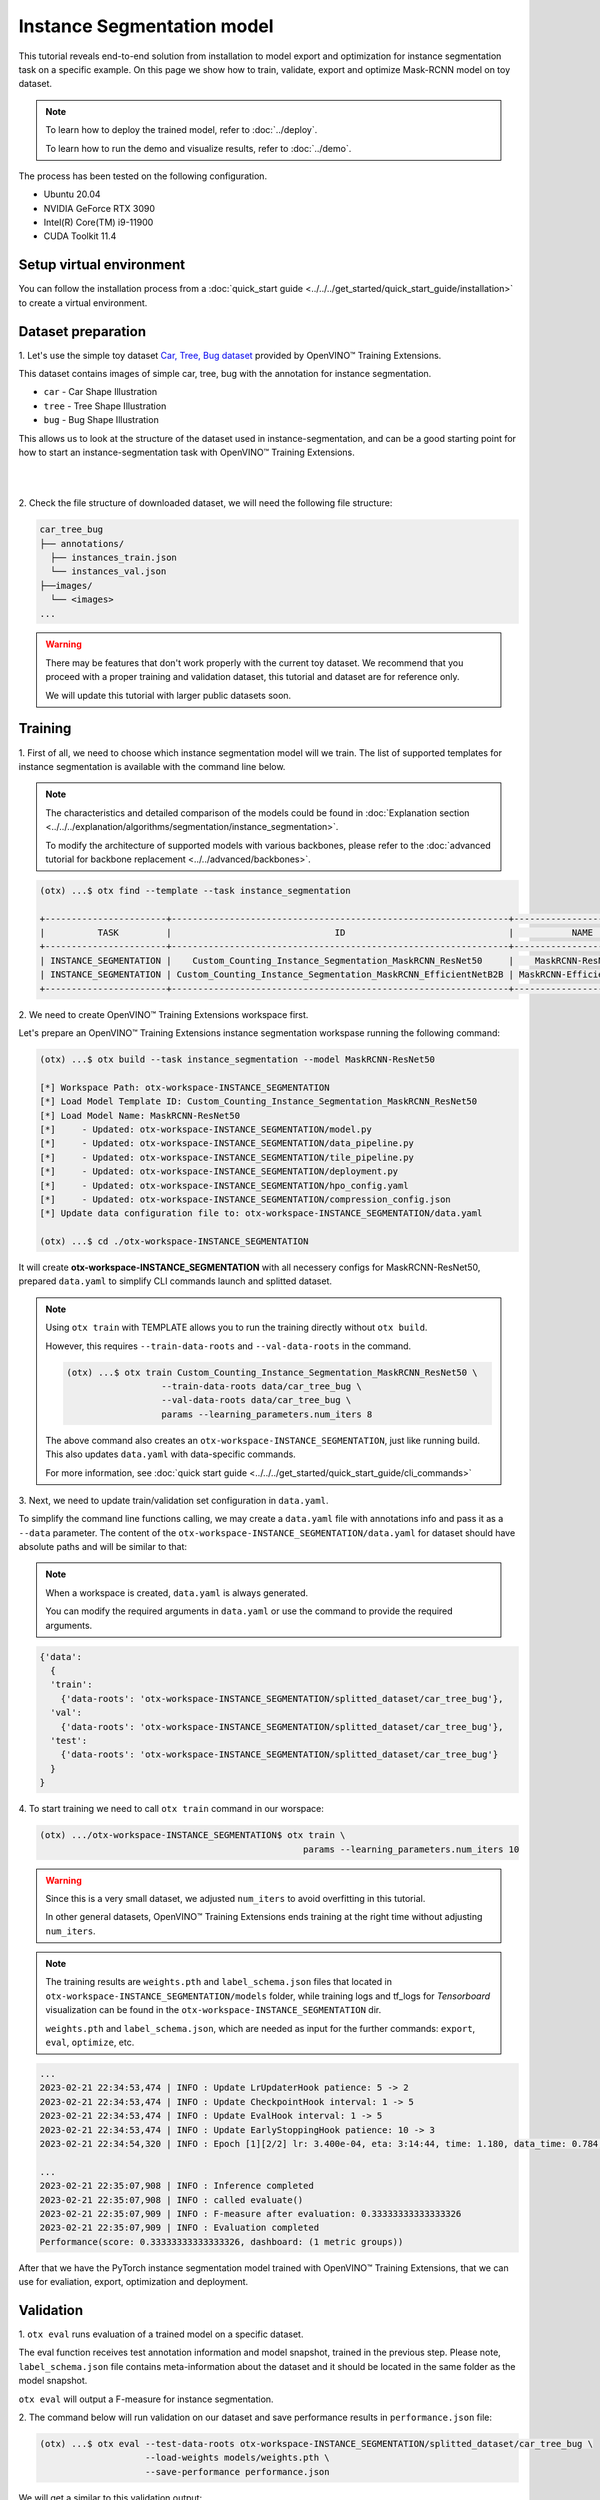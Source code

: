 Instance Segmentation model
================================

This tutorial reveals end-to-end solution from installation to model export and optimization for instance segmentation task on a specific example.
On this page we show how to train, validate, export and optimize Mask-RCNN model on toy dataset.

.. note::

  To learn how to deploy the trained model, refer to :doc:`../deploy`.

  To learn how to run the demo and visualize results, refer to :doc:`../demo`.

The process has been tested on the following configuration.

- Ubuntu 20.04
- NVIDIA GeForce RTX 3090
- Intel(R) Core(TM) i9-11900
- CUDA Toolkit 11.4

*************************
Setup virtual environment
*************************

You can follow the installation process from a :doc:`quick_start guide <../../../get_started/quick_start_guide/installation>` to create a virtual environment.

***************************
Dataset preparation
***************************

1. Let's use the simple toy dataset `Car, Tree, Bug dataset <https:/github.com/openvinotoolkit/training_Extensionss/tree/develop/tests/assets/car_tree_bug>`_ 
provided by OpenVINO™ Training Extensions.

This dataset contains images of simple car, tree, bug with the annotation for instance segmentation.

- ``car``	- Car Shape Illustration
- ``tree``	- Tree Shape Illustration
- ``bug``	- Bug Shape Illustration

This allows us to look at the structure of the dataset used in instance-segmentation, and can be a good starting point for how to start an instance-segmentation task with OpenVINO™ Training Extensions.

|

.. image:: ../../../../../utils/images/car_tree_bug_gt_sample.png
  :width: 400

|

2. Check the file structure of downloaded dataset,
we will need the following file structure:

.. code-block::

  car_tree_bug
  ├── annotations/
    ├── instances_train.json
    └── instances_val.json
  ├──images/
    └── <images>
  ...

.. warning::
  There may be features that don't work properly with the current toy dataset. We recommend that you proceed with a proper training and validation dataset, this tutorial and dataset are for reference only.

  We will update this tutorial with larger public datasets soon.

*********
Training
*********

1. First of all, we need to choose which instance segmentation model will we train.
The list of supported templates for instance segmentation is available with the command line below.

.. note::

  The characteristics and detailed comparison of the models could be found in :doc:`Explanation section <../../../explanation/algorithms/segmentation/instance_segmentation>`.

  To modify the architecture of supported models with various backbones, please refer to the :doc:`advanced tutorial for backbone replacement <../../advanced/backbones>`.

.. code-block::

  (otx) ...$ otx find --template --task instance_segmentation

  +-----------------------+----------------------------------------------------------------+--------------------------+-----------------------------------------------------------------------------------------------+
  |          TASK         |                               ID                               |           NAME           |                                           BASE PATH                                           |
  +-----------------------+----------------------------------------------------------------+--------------------------+-----------------------------------------------------------------------------------------------+
  | INSTANCE_SEGMENTATION |    Custom_Counting_Instance_Segmentation_MaskRCNN_ResNet50     |    MaskRCNN-ResNet50     |     otx/algorithms/detection/configs/instance_segmentation/resnet50_maskrcnn/template.yaml    |
  | INSTANCE_SEGMENTATION | Custom_Counting_Instance_Segmentation_MaskRCNN_EfficientNetB2B | MaskRCNN-EfficientNetB2B | otx/algorithms/detection/configs/instance_segmentation/efficientnetb2b_maskrcnn/template.yaml |
  +-----------------------+----------------------------------------------------------------+--------------------------+-----------------------------------------------------------------------------------------------+

2. We need to create 
OpenVINO™ Training Extensions workspace first.

Let's prepare an OpenVINO™ Training Extensions instance segmentation workspase running the following command:

.. code-block::

  (otx) ...$ otx build --task instance_segmentation --model MaskRCNN-ResNet50

  [*] Workspace Path: otx-workspace-INSTANCE_SEGMENTATION
  [*] Load Model Template ID: Custom_Counting_Instance_Segmentation_MaskRCNN_ResNet50
  [*] Load Model Name: MaskRCNN-ResNet50
  [*]     - Updated: otx-workspace-INSTANCE_SEGMENTATION/model.py
  [*]     - Updated: otx-workspace-INSTANCE_SEGMENTATION/data_pipeline.py
  [*]     - Updated: otx-workspace-INSTANCE_SEGMENTATION/tile_pipeline.py
  [*]     - Updated: otx-workspace-INSTANCE_SEGMENTATION/deployment.py
  [*]     - Updated: otx-workspace-INSTANCE_SEGMENTATION/hpo_config.yaml
  [*]     - Updated: otx-workspace-INSTANCE_SEGMENTATION/compression_config.json
  [*] Update data configuration file to: otx-workspace-INSTANCE_SEGMENTATION/data.yaml

  (otx) ...$ cd ./otx-workspace-INSTANCE_SEGMENTATION

It will create **otx-workspace-INSTANCE_SEGMENTATION** with all necessery configs for MaskRCNN-ResNet50, prepared ``data.yaml`` to simplify CLI commands launch and splitted dataset.

.. note::
  Using ``otx train`` with TEMPLATE allows you to run the training directly without ``otx build``.

  However, this requires ``--train-data-roots`` and ``--val-data-roots`` in the command.

  .. code-block::

    (otx) ...$ otx train Custom_Counting_Instance_Segmentation_MaskRCNN_ResNet50 \
                      --train-data-roots data/car_tree_bug \
                      --val-data-roots data/car_tree_bug \
                      params --learning_parameters.num_iters 8

  The above command also creates an ``otx-workspace-INSTANCE_SEGMENTATION``, just like running build. This also updates ``data.yaml`` with data-specific commands.

  For more information, see :doc:`quick start guide <../../../get_started/quick_start_guide/cli_commands>`

3. Next, we need to update 
train/validation set configuration in ``data.yaml``. 

To simplify the command line functions calling, we may create a ``data.yaml`` file with annotations info and pass it as a ``--data`` parameter. 
The content of the ``otx-workspace-INSTANCE_SEGMENTATION/data.yaml`` for dataset should have absolute paths and will be similar to that:

.. note::

  When a workspace is created, ``data.yaml`` is always generated.

  You can modify the required arguments in ``data.yaml`` or use the command to provide the required arguments.

.. code-block::

  {'data':
    {
    'train':
      {'data-roots': 'otx-workspace-INSTANCE_SEGMENTATION/splitted_dataset/car_tree_bug'},
    'val':
      {'data-roots': 'otx-workspace-INSTANCE_SEGMENTATION/splitted_dataset/car_tree_bug'},
    'test':
      {'data-roots': 'otx-workspace-INSTANCE_SEGMENTATION/splitted_dataset/car_tree_bug'}
    }
  }

4. To start training we need 
to call ``otx train``
command in our worspace:

.. code-block::

  (otx) .../otx-workspace-INSTANCE_SEGMENTATION$ otx train \
                                                    params --learning_parameters.num_iters 10

.. warning::
  Since this is a very small dataset, we adjusted ``num_iters`` to avoid overfitting in this tutorial.

  In other general datasets, OpenVINO™ Training Extensions ends training at the right time without adjusting ``num_iters``.

.. note::

  The training results are ``weights.pth`` and ``label_schema.json`` files that located in ``otx-workspace-INSTANCE_SEGMENTATION/models`` folder, while training logs and tf_logs for `Tensorboard` visualization can be found in the ``otx-workspace-INSTANCE_SEGMENTATION`` dir.

  ``weights.pth`` and ``label_schema.json``, which are needed as input for the further commands: ``export``, ``eval``,  ``optimize``,  etc.

.. code-block::

  ...
  2023-02-21 22:34:53,474 | INFO : Update LrUpdaterHook patience: 5 -> 2
  2023-02-21 22:34:53,474 | INFO : Update CheckpointHook interval: 1 -> 5
  2023-02-21 22:34:53,474 | INFO : Update EvalHook interval: 1 -> 5
  2023-02-21 22:34:53,474 | INFO : Update EarlyStoppingHook patience: 10 -> 3
  2023-02-21 22:34:54,320 | INFO : Epoch [1][2/2] lr: 3.400e-04, eta: 3:14:44, time: 1.180, data_time: 0.784, memory: 7322, current_iters: 1, loss_rpn_cls: 0.0720, loss_rpn_bbox: 0.0250, loss_cls: 2.6643, acc: 89.3066, loss_bbox: 0.3984, loss_mask: 3.5540, loss: 6.7136, grad_norm: 66.2921

  ...
  2023-02-21 22:35:07,908 | INFO : Inference completed
  2023-02-21 22:35:07,908 | INFO : called evaluate()
  2023-02-21 22:35:07,909 | INFO : F-measure after evaluation: 0.33333333333333326
  2023-02-21 22:35:07,909 | INFO : Evaluation completed
  Performance(score: 0.33333333333333326, dashboard: (1 metric groups))

After that we have the PyTorch instance segmentation model trained with OpenVINO™ Training Extensions, that we can use for evaliation, export, optimization and deployment.

***********
Validation
***********

1. ``otx eval`` runs evaluation of a trained
model on a specific dataset.

The eval function receives test annotation information and model snapshot, trained in the previous step.
Please note, ``label_schema.json`` file contains meta-information about the dataset and it should be located in the same folder as the model snapshot.

``otx eval`` will output a F-measure for instance segmentation.

2. The command below will run validation on our dataset
and save performance results in ``performance.json`` file:

.. code-block::

  (otx) ...$ otx eval --test-data-roots otx-workspace-INSTANCE_SEGMENTATION/splitted_dataset/car_tree_bug \
                      --load-weights models/weights.pth \
                      --save-performance performance.json

We will get a similar to this validation output:

.. code-block::

  ...

  2023-02-21 22:37:10,263 | INFO : Inference completed
  2023-02-21 22:37:10,263 | INFO : called evaluate()
  2023-02-21 22:37:10,265 | INFO : F-measure after evaluation: 0.33333333333333326
  2023-02-21 22:37:10,265 | INFO : Evaluation completed
  Performance(score: 0.33333333333333326, dashboard: (1 metric groups))

.. note::

  You can omit ``--test-data-roots`` if you are currently inside a workspace and have test-data stuff written in ``data.yaml``.

  Also, if you're inside a workspace and ``weights.pth`` exists in ``models`` dir, you can omit ``--load-weights`` as well, assuming those weights are the default as ``models/weights.pth``.

  If you omit ``--save-performance``, it will create a ``performance.json`` in the folder for those weights.


The output of ``./outputs/performance.json`` consists of dict with target metric name and its value.

.. code-block::

  {"f-measure": 0.33333333333333326}

*********
Export
*********

1. ``otx export`` exports a trained Pytorch `.pth` model to the 
OpenVINO™ Intermediate Representation (IR) format.

It allows running the model on the Intel hardware much more efficient, especially on the CPU. Also, the resulting IR model is required to run POT optimization. IR model consists of 2 files: ``openvino.xml`` for weights and ``openvino.bin`` for architecture.

2. We can run the below command line to export the trained model
and save the exported model to the ``openvino_model`` folder.

.. code-block::

  (otx) ...$ otx export --load-weights models/weights.pth \
                        --save-model-to openvino_model

  ...
  [ SUCCESS ] Generated IR version 11 model.
  [ SUCCESS ] XML file: /tmp/OTX-task-51omlxb0/stage00_DetectionExporter-train/model.xml
  [ SUCCESS ] BIN file: /tmp/OTX-task-51omlxb0/stage00_DetectionExporter-train/model.bin

  2023-02-21 22:38:21,893 - mmdeploy - INFO - Successfully exported OpenVINO model: /tmp/OTX-task-51omlxb0/stage00_DetectionExporter-train/model_ready.xml
  2023-02-21 22:38:21,894 | INFO : run task done.
  2023-02-21 22:38:21,940 | INFO : Exporting completed

3. We can check the accuracy of the IR model and the consistency between the exported model and the PyTorch model,
You can use ``otx train`` directly without ``otx build``. It will be required to add ``--train-data-roots`` and ``--val-data-roots`` in the command line

.. code-block::

  (otx) ...$ otx eval --test-data-roots otx-workspace-INSTANCE_SEGMENTATION/splitted_dataset/car_tree_bug \
                      --load-weights openvino_model/openvino.xml \
                      --save-performance openvino_model/performance.json

  ...

  2023-02-21 22:39:13,423 | INFO : Loading OpenVINO OTXDetectionTask
  2023-02-21 22:39:17,014 | INFO : OpenVINO task initialization completed
  2023-02-21 22:39:17,015 | INFO : Start OpenVINO inference
  2023-02-21 22:39:18,309 | INFO : OpenVINO inference completed
  2023-02-21 22:39:18,309 | INFO : Start OpenVINO metric evaluation
  2023-02-21 22:39:18,310 | INFO : OpenVINO metric evaluation completed
  Performance(score: 0.33333333333333326, dashboard: (1 metric groups))

*************
Optimization
*************

1. We can further optimize the model with ``otx optimize``.
It uses NNCF or POT depending on the model format.

Please, refer to :doc:`optimization explanation <../../../explanation/additional_features/models_optimization>` section to get the intuition of what we use under the hood for optimization purposes.

2. Command example for optimizing
a PyTorch model (`.pth`) with OpenVINO™ NNCF.

.. code-block::

  (otx) ...$ otx optimize --load-weights models/weights.pth --save-model-to nncf_model

  ...

  2023-02-21 22:45:35,996 | INFO : run task done.
  2023-02-21 22:45:36,012 | INFO : Inference completed
  2023-02-21 22:45:36,013 | INFO : called evaluate()
  2023-02-21 22:45:36,014 | INFO : F-measure after evaluation: 0.33333333333333326
  2023-02-21 22:45:36,014 | INFO : Evaluation completed
  Performance(score: 0.33333333333333326, dashboard: (1 metric groups))

The optimization time relies on the hardware characteristics, for example on 1 GeForce 3090 and Intel(R) Core(TM) i9-11900 it took about 1 minutes.

3.  Command example for optimizing
OpenVINO™ model (.xml) with OpenVINO™ POT.

.. code-block::

  (otx) ...$ otx optimize --load-weights openvino_model/openvino.xml \
                          --save-model-to pot_model

  ...

  Performance(score: 0.33333333333333326, dashboard: (3 metric groups))

Please note, that POT will take some time (generally less than NNCF optimization) without logging to optimize the model.

4. Now we have fully trained, optimized and exported an
efficient model representation ready-to-use instance-segmentation model.

The following tutorials provide further steps on how to :doc:`deploy <../deploy>` and use your model in the :doc:`demonstration mode <../demo>` and visualize results.